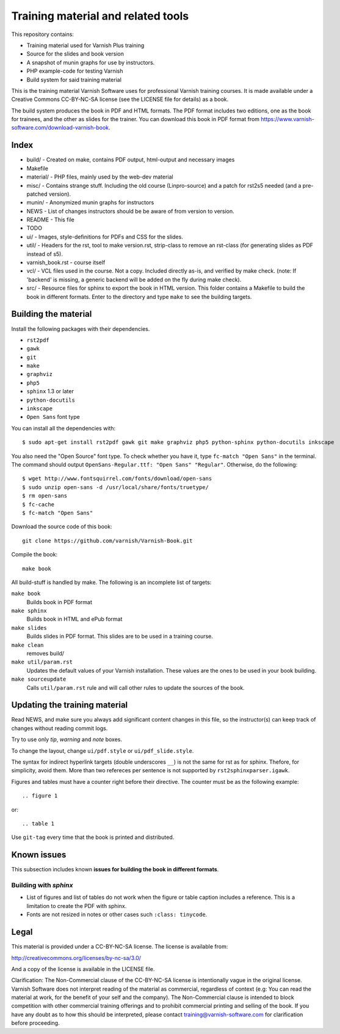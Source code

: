 Training material and related tools
===================================

This repository contains:

* Training material used for Varnish Plus training
* Source for the slides and book version
* A snapshot of munin graphs for use by instructors.
* PHP example-code for testing Varnish
* Build system for said training material

This is the training material Varnish Software uses for professional
Varnish training courses. It is made available under a Creative Commons
CC-BY-NC-SA license (see the LICENSE file for details) as a book.

The build system produces the book in PDF and HTML formats.
The PDF format includes two editions, one as the book for trainees, and the other as slides for the trainer.
You can download this book in PDF format from https://www.varnish-software.com/download-varnish-book.

Index
-----

* build/ - Created on make, contains PDF output, html-output and necessary images
* Makefile
* material/ - PHP files, mainly used by the web-dev material
* misc/ - Contains strange stuff. Including the old course (Linpro-source) and a patch for rst2s5 needed (and a pre-patched version).
* munin/ - Anonymized munin graphs for instructors
* NEWS - List of changes instructors should be be aware of from version to version.
* README - This file
* TODO
* ui/ - Images, style-definitions for PDFs and CSS for the slides.
* util/ - Headers for the rst, tool to make version.rst, strip-class to
  remove an rst-class (for generating slides as PDF instead of s5).
* varnish_book.rst - course itself
* vcl/ - VCL files used in the course. Not a copy. Included directly as-is,
  and verified by make check. (note: If 'backend' is missing, a generic
  backend will be added on the fly during make check).
* src/ - Resource files for sphinx to export the book in HTML version.
  This folder contains a Makefile to build the book in different formats.
  Enter to the directory and type ``make`` to see the building targets.

Building the material
---------------------

Install the following packages with their dependencies.

- ``rst2pdf``
- ``gawk``
- ``git``
- ``make``
- ``graphviz``
- ``php5``
- ``sphinx`` 1.3 or later
- ``python-docutils``
- ``inkscape``
- ``Open Sans`` font type

You can install all the dependencies with::

  $ sudo apt-get install rst2pdf gawk git make graphviz php5 python-sphinx python-docutils inkscape

You also need the "Open Source" font type.
To check whether you have it, type ``fc-match "Open Sans"`` in the terminal.
The command should output ``OpenSans-Regular.ttf: "Open Sans" "Regular"``.
Otherwise, do the following::

  $ wget http://www.fontsquirrel.com/fonts/download/open-sans
  $ sudo unzip open-sans -d /usr/local/share/fonts/truetype/
  $ rm open-sans
  $ fc-cache
  $ fc-match "Open Sans"

Download the source code of this book::

  git clone https://github.com/varnish/Varnish-Book.git

Compile the book::

  make book

All build-stuff is handled by make.
The following is an incomplete list of targets:

``make book``
        Builds book in PDF format

``make sphinx``
        Builds book in HTML and ePub format

``make slides``
        Builds slides in PDF format.
	This slides are to be used in a training course.

``make clean``
        removes build/

``make util/param.rst``
        Updates the default values of your Varnish installation.
	These values are the ones to be used in your book building.

``make sourceupdate``
        Calls ``util/param.rst`` rule and will call other rules to update the sources of the book.

..
   ``make check``
	   Does syntax-checking on VCL and php-files. Ensures that they are
	   used too.

   ``make all``
	   Builds all PDFs (not sphinx)


   ``make dist``
	   Builds tar-balls for use by instructors, which contain PDFs,
	   munin-snapshot, www-examples (material/), NEWS and a bit more.

   ``make sphinx-dist``
	   Pushes the sphinx-build to the official server. Requires access to
	   the right servers, naturally.

   ``make flowchartupdate``
	   Updates the VCL flowcharts from varnish source-code, assuming the
	   correct .c-file (e.g: varnish source-code) is located where
	   Makefile checks. (read Makefile).

   ``make util/param.rst``
	   Might require deleting the file first. Fetches varnish-parameters
	   from varnishd (as found in your PATH) and updates the
	   util/param.rst with the correct macros.

Updating the training material
------------------------------

Read NEWS, and make sure you always add significant content changes in this file, so the instructor(s) can keep track of changes without reading commit logs.

Try to use only `tip`, `warning` and `note` boxes.

To change the layout, change ``ui/pdf.style`` or ``ui/pdf_slide.style``.

The syntax for indirect hyperlink targets (double underscores ``__``) is not the same for rst as for sphinx.
Thefore, for simplicity, avoid them.
More than two refereces per sentence is not supported by ``rst2sphinxparser.igawk``.

Figures and tables must have a counter right before their directive.
The counter must be as the following example::

  .. figure 1

or::

  .. table 1

Use ``git-tag`` every time that the book is printed and distributed.

Known issues
------------

This subsection includes known **issues for building the book in different formats**.

Building with `sphinx`
......................

- List of figures and list of tables do not work when the figure or table caption includes a reference.
  This is a limitation to create the PDF with sphinx.
- Fonts are not resized in notes or other cases such ``:class: tinycode``.

Legal
-----

This material is provided under a CC-BY-NC-SA license.
The license is available from:

http://creativecommons.org/licenses/by-nc-sa/3.0/

And a copy of the license is available in the LICENSE file.

Clarification: The Non-Commercial clause of the CC-BY-NC-SA license is
intentionally vague in the original license. Varnish Software does not
interpret reading of the material as commercial, regardless of context
(e.g: You can read the material at work, for the benefit of your self and
the company). The Non-Commercial clause is intended to block competition
with other commercial training offerings and to prohibit commercial
printing and selling of the book. If you have any doubt as to how this
should be interpreted, please contact training@varnish-software.com for
clarification before proceeding.
